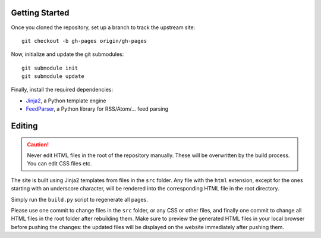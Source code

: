 Getting Started
===============
Once you cloned the repository, set up a branch to track the upstream site::

    git checkout -b gh-pages origin/gh-pages

Now, initialize and update the git submodules::

    git submodule init
    git submodule update

Finally, install the required dependencies:

- Jinja2_, a Python template engine
- FeedParser_, a Python library for RSS/Atom/... feed parsing

.. _Jinja2: http://jinja.pocoo.org/
.. _FeedParser: http://code.google.com/p/feedparser/

Editing
=======
.. caution:: Never edit HTML files in the root of the repository manually.
    These will be overwritten by the build process. You can edit CSS files etc.

The site is built using Jinja2 templates from files in the ``src`` folder. Any
file with the ``html`` extension, except for the ones starting with an
underscore character, will be rendered into the corresponding HTML file in the
root directory.

Simply run the ``build.py`` script to regenerate all pages.

Please use one commit to change files in the ``src`` folder, or any CSS or other
files, and finally one commit to change all HTML files in the root folder after
rebuilding them. Make sure to preview the generated HTML files in your local
browser before pushing the changes: the updated files will be displayed on the
website immediately after pushing them.

